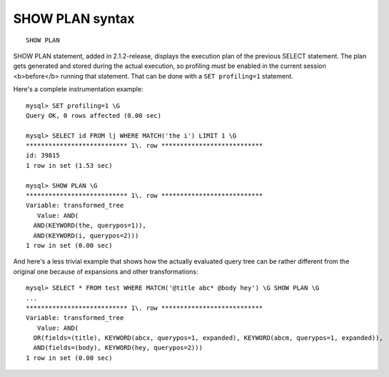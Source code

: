 SHOW PLAN syntax
----------------

::


    SHOW PLAN

SHOW PLAN statement, added in 2.1.2-release, displays the execution plan
of the previous SELECT statement. The plan gets generated and stored
during the actual execution, so profiling must be enabled in the current
session <b>before</b> running that statement. That can be done with a
``SET profiling=1`` statement.

Here's a complete instrumentation example:

::


    mysql> SET profiling=1 \G
    Query OK, 0 rows affected (0.00 sec)

    mysql> SELECT id FROM lj WHERE MATCH('the i') LIMIT 1 \G
    *************************** 1\. row ***************************
    id: 39815
    1 row in set (1.53 sec)

    mysql> SHOW PLAN \G
    *************************** 1\. row ***************************
    Variable: transformed_tree
       Value: AND(
      AND(KEYWORD(the, querypos=1)),
      AND(KEYWORD(i, querypos=2)))
    1 row in set (0.00 sec)

And here's a less trivial example that shows how the actually evaluated
query tree can be rather different from the original one because of
expansions and other transformations:

::


    mysql> SELECT * FROM test WHERE MATCH('@title abc* @body hey') \G SHOW PLAN \G
    ...
    *************************** 1\. row ***************************
    Variable: transformed_tree
       Value: AND(
      OR(fields=(title), KEYWORD(abcx, querypos=1, expanded), KEYWORD(abcm, querypos=1, expanded)),
      AND(fields=(body), KEYWORD(hey, querypos=2)))
    1 row in set (0.00 sec)

